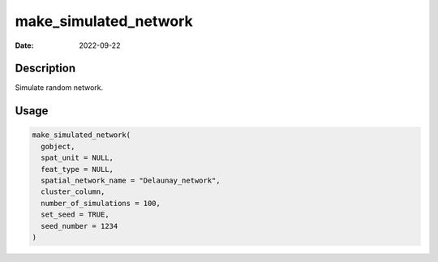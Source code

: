 ======================
make_simulated_network
======================

:Date: 2022-09-22

Description
===========

Simulate random network.

Usage
=====

.. code:: r

   make_simulated_network(
     gobject,
     spat_unit = NULL,
     feat_type = NULL,
     spatial_network_name = "Delaunay_network",
     cluster_column,
     number_of_simulations = 100,
     set_seed = TRUE,
     seed_number = 1234
   )
